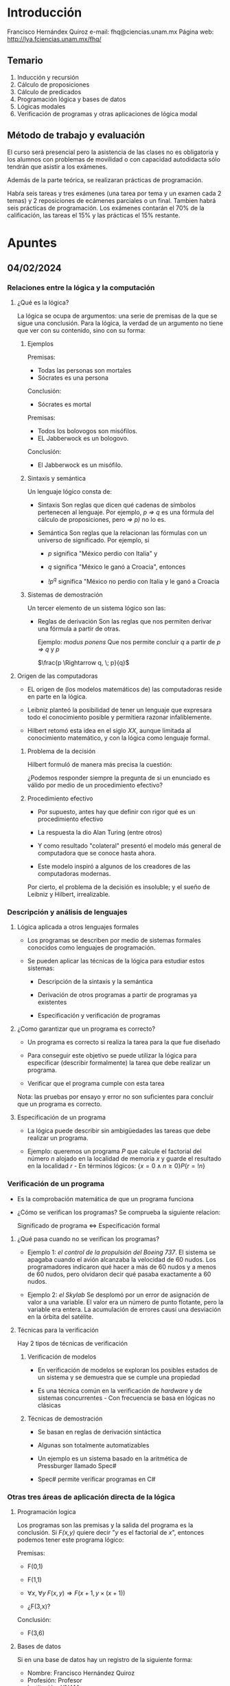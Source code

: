 * Introducción
Francisco Hernándex Quiroz
e-mail: fhq@ciencias.unam.mx
Página web: http://lya.fciencias.unam.mx/fhq/

** Temario

1. Inducción y recursión
2. Cálculo de proposiciones
3. Cálculo de predicados
4. Programación lógica y bases de datos
5. Lógicas modales
6. Verificación de programas y otras aplicaciones de lógica modal

** Método de trabajo y evaluación
El curso será presencial pero la asistencia de las clases no es obligatoria y
los alumnos con problemas de movilidad o con capacidad autodidacta sólo tendrán
que asistir a los exámenes.

Además de la parte teórica, se realizaran prácticas de programación.

Habŕa seis tareas y tres exámenes (una tarea por tema y un examen cada 2 temas)
y 2 reposiciones de ecámenes parciales o un final. Tambien habrá seis prácticas
de programación. Los exámenes contarán el 70% de la calificación, las tareas el
15% y las prácticas el 15% restante.

* Apuntes
** 04/02/2024
*** Relaciones entre la lógica y la computación
**** ¿Qué es la lógica?

La lógica se ocupa de argumentos: una serie de premisas de la que se sigue una
conclusión. Para la lógica, la verdad de un argumento no tiene que ver con su
contenido, sino con su forma:

***** Ejemplos

Premisas:
- Todas las personas son mortales
- Sócrates es una persona

Conclusión:
- Sócrates es mortal

Premisas:
- Todos los bolovogos son misófilos.
- EL Jabberwock es un bologovo.

Conclusión:
- El Jabberwock es un misófilo.

***** Sintaxis y semántica

Un lenguaje lógico consta de:

- Sintaxis
  Son reglas que dicen qué cadenas de símbolos pertenecen al lenguaje.  Por
  ejemplo, /p => q/ es una fórmula del cálculo de proposiciones, pero /=> p)/ no
  lo es.

- Semántica
  Son reglas que la relacionan las fórmulas con un universo de significado. Por
  ejemplo, si

  - /p/ significa "México perdio con Italia" y

  - /q/ significa "México le ganó a Croacia", entonces

  - /!p^q/ significa "México no perdio con Italia y le ganó a Croacia

***** Sistemas de demostración

Un tercer elemento de un sistema lógico son las:

- Reglas de derivación
  Son las reglas que nos permiten derivar una fórmula a partir de otras.

  Ejemplo: /modus ponens/
  Que nos permite concluir /q/ a partir de /p => q/ y /p/

  $\frac{p \Rightarrow q, \; p}{q}$

**** Origen de las computadoras

- EL origen de (los modelos matemáticos de) las computadoras reside en parte en
  la lógica.

- Leibniz planteó la posibilidad de tener un lenguaje que expresara todo el
  conocimiento posible y permitiera razonar infaliblemente.

- Hilbert retomó esta idea en el siglo /XX/, aunque limitada al conocimiento
  matemático, y con la lógica como lenguaje formal.

***** Problema de la decisión

Hilbert formuló de manera más precisa la cuestión:

¿Podemos responder siempre la pregunta de si un enunciado es válido por medio de
un procedimiento efectivo?

***** Procedimiento efectivo

- Por supuesto, antes hay que definir con rigor qué es un procedimiento efectivo

- La respuesta la dio Alan Turing (entre otros)

- Y como resultado "colateral" presentó el modelo más general de computadora que
  se conoce hasta ahora.

- Este modelo inspiró a algunos de los creadores de las computadoras modernas.

Por cierto, el problema de la decisión es insoluble; y el sueño de Leibniz y
Hilbert, irrealizable.
*** Descripción y análisis de lenguajes
**** Lógica aplicada a otros lenguajes formales

- Los programas se describen por medio de sistemas formales conocidos como
  lenguajes de programación.

- Se pueden aplicar las técnicas de la lógica para estudiar estos sistemas:

  - Descripción de la sintaxis y la semántica

  - Derivación de otros programas a partir de programas ya existentes

  - Especificación y verificación de programas

**** ¿Como garantizar que un programa es correcto?

- Un programa es correcto si realiza la tarea para la que fue diseñado

- Para conseguir este objetivo se puede utilizar la lógica para especificar
  (describir formalmente) la tarea que debe realizar un programa.

- Verificar que el programa cumple con esta tarea

Nota: las pruebas por ensayo y error no son suficientes para concluir que un
programa es correcto.

**** Especificación de un programa

- La lógica puede describir sin ambigüedades las tareas que debe realizar un
  programa.

- Ejemplo: queremos un programa /P/ que calcule el factorial del número /n/
  alojado en la localidad de memoria /x/ y guarde el resultado en la localidad
  /r/  - En términos lógicos: $\{ x = 0 \wedge n \geq 0 \}P\{r = !n\}$
*** Verificación de un programa

- Es la comprobación matemática de que un programa funciona

- ¿Cómo se verifican los programas? Se comprueba la siguiente relacion:

  Significado de programa <=> Especificación formal

**** ¿Qué pasa cuando no se verifican los programas?

- Ejemplo 1: /el control de la propulsión del Boeing 737/.
  El sistema se apagaba cuando el avión alcanzaba la velocidad de 60 nudos. Los
  programadores indicaron qué hacer a más de 60 nudos y a menos de 60 nudos,
  pero olvidaron decir qué pasaba exactamente a 60 nudos.

- Ejemplo 2: /el Skylab/
  Se desplomó por un error de asignación de valor a una variable. El valor era
  un número de punto flotante, pero la variable era entera. La acumulación de
  errores causí una desviación en la órbita del satélite.

**** Técnicas para la verificación

Hay 2 tipos de técnicas de verificación

***** Verificación de modelos

- En verificación de modelos se exploran los posibles estados de un sistema y se
  demuestra que se cumple una propiedad

- Es una técnica común en la verificación de /hardware/ y de sistemas
  concurrentes  - Con frecuencia se basa en lógicas no clásicas
***** Técnicas de demostración

- Se basan en reglas de derivación sintáctica

- Algunas son totalmente automatizables

- Un ejemplo es un sistema basado en la aritmética de Pressburger llamado Spec#

- Spec# permite verificar programas en C#

*** Otras tres áreas de aplicación directa de la lógica
**** Programación logica

Los programas son las premisas y la salida del programa es la conclusión. Si
/F(x,y)/ quiere decir "/y/ es el factorial de /x/", entonces podemos tener este
programa lógico:

Premisas:

- F(0,1)

- F(1,1)

- $\forall x, \; \forall y \; F(x,y) \Rightarrow F(x+1,y \times (x+1))$

- ¿F(3,x)?

Conclusión:

- F(3,6)

**** Bases de datos

Si en una base de datos hay un registro de la siguiente forma:

- Nombre: Francisco Hernández Quiroz
- Profesión: Profesor
- Institución: UNAM

Una búsqueda en la base de datos con la pregunta "¿profesión = investigador?" es
una demostración del enunciado:

$\exists x \; p(x)=i$

Donde p(x) es una función que nos da la profesión de /x/ e /i/ significa
"investigador"

**** Sistemas expertos y representación del conocimiento

- La lógica es una de las técnicas básicas en inteligencia artificial

- Un sistema experto es un sistema de demostración lógico y con principios que
  describen el dominio específico del sistema (por ejemplo, un sistema de
  consulta médica)

- Los principios cumplen el papel de las /premisas/. La respuesta a la consulta
  es la /conclusión/

**** Aplicaciones a otras ciencias

- Las técnicas surgidas de la interacción entre lógica y computación se aplican
  ahora a otras disciplinas.

- Un ejemplo es la teoría de la concurrencia y su utilización en lógica.

***** Modelos formales para concurrencia

- Los sistemas concurrentes implican la interacción simultánea entre distintos
  componentes.

- Existen diversos lenguajes formales para representar esta interacción

- Algunos de los más populares son las álgebras de procesos

- Estas álgebras suelen estar acompañadas por lenguajes lógicos para su
  especificación y verificación

***** Aplicaciones en biología

- Las álgebras de procesos y sus lógicas se utilizan para modelar sistemas
  biológicos

- Ejemplo 1:
  Las señales bioquímicas en una celula

- Ejemplo 2:
  La interacción entre genes

- Ejemplo 3:
  Los componentes celulares delimitados por membranas

***** Lógica y computación

- La lógica no es una materia más que hay que superar para obtener un título en
  computación

- La lógica tiene una relación larga y fructífera con las ciencias de la computación

- También empieza a producir resultados aplciables en otras ciencias

** 06/02/2024
*** Inducción  y recursión
**** Conjuntos inductivos
***** Definiciones "circulares"

Es común definir un conjunto de manera "circular". Por ejemplo, las fórmulas del
cálculo de proposiciones:

"Si $\varphi$ y $\psi$ son proposiciones, entonces $\neg \varphi$ y $\varphi
\lor \psi$ son proposiciones"

Si la deifinición anterior fuera realmente circular, sería incorrecta. En
realidad, el conjunto anterior está definido de manera /inductiva/. Una
definición inductiva parte de un conjunto básico y de un conjunto de funciones
para generar nuevos elementos.

- /Nota:/
  En algunos textos se llama /recursivas/ a estas definiciones. Esto es un error
  terminológico.

***** Conjuntos inductivos

Sea $A \subseteq U$ un conjunto y sea $F = \{f_i^n : U^n \rightarrow U \}$
un conjunto de funciones. Diremos que A es cerrado bajo F sii

$\forall f_k^n \in F$ y $\forall a_1,a_2,\cdots,a_n \in A$ resulta que
$f_k^n(a_1,a_2,\cdots,a_n) \in A$

Sea $X \subseteq U$. Entonces un conjunto $Y \subseteq U$
es inductivo en X bajo F sii

$X \subseteq Y$ y Y es cerrado bajo F

***** Cerradura inductiva

Sea $X \subseteq U$ y sea $F=\{f_i^{n} : U^{n} \rightarrow U\}$ un conjunto de funciones.

La /cerradura inductiva/ de X bajo F, construida de abajo hacia arriba, es:

$X_0 = X$
$X_{i+1} = X_i \cup {f_k^{n}(x_1,x_2, \cdots, x_n)} \; | \; f_k^n \in F \land x_1,x_2,\cdots,x_n \in X_i$
$X_{+} = \bigcup_{i \in \mathbb{N}} X_i$

Sea $\chi$ la familia de conjuntos inductivos en X bajo F. La cerradura
inductiva de X bajo F, construida de arriba hacia abajo es el conjunto:

$X^{+} = \bigcap_{Y \in \chi} Y$

***** Equivalencia

Ambas definiciones son equivalentes, es decir X_+ = X^+

/Demostración/. Es claro que X_+ es inductivo en X y como X^+ es la intersección
de los conjuntos inductivos en X, se tiene que $X^+ \subseteq X_+$.

La otra contención se demostrara por inducción matemática:

- Caso base
  $X_0 = X \subseteq X^+$

- Hipótesis inductiva
  $X_i \subseteq X^+$

- Por demostrar que $X_{i+1} \subseteq X^+$.
  Pero esto último se sigue del hecho de que X⁺ es cerrado.

Por inducción, $\forall n \in \mathbb{N}$. $X_n \subseteq X^+$. Entonces $X_+ \subseteq X^+$

***** Ejemplo 1
Ahora podemos definir el cálculo de proposiciones inductivamente.
Sea $\Sigma = \{p,q,r,p_1,\cdots\} \cup \{(,)\} \cup \{\lor,\neg\}$ un alfabeto
y sean $\neg \varsigma : \Sigma^* \rightarrow \Sigma^*$ y  $\lor \varsigma : \Sigma^* \times \Sigma^* \rightarrow \Sigma^*$
las funciones definidas asi:

$\neg \varsigma (\alpha) = \neg \alpha$
$\lor \varsigma (\alpha , \beta) = (\alpha \lor \beta)$

Sea $P_a = \{ p, q, r, p_1, \cdots \}$ el conjunto básico. El conjunto de
fórmulas del cálculo de proposiciones /P/, se define usando los dós métodos:

$P_0 = P_a$
$F = \{\neg \varsigma, \lor \varsigma \}, \; n \in \{1,2\}$
$P_{i+1} = P_i \cup \{f_i^n(x_1, \cdots, x_n)\} \; | \; f_i^n \in F, \; x_1, \cdots, x_n \in P_i$
$P = \bigcup_{i \in \mathbb{N}} P_i$

**** Relaciones bien fundadas
***** Relaciones binarias

Si 2 elementos a, b de un conjunto están en una relación R se escribirá
" $(a,b) \in R$ ", " a R b " o " R(a,b) ".

Sea A un conjunto y sea $R \subseteq A \times A$. Se dice que R es:

- *Reflexiva* sii $\forall a \in A \; R(a,a)$

- *Simétrica* sii $\forall a,b \in A \; R(a,b) \Rightarrow R(b,a)$

- *Antisimétrica* sii $\forall a,b \in A \; R(a,b) \land R(b,a) \Rightarrow a=b$

- *Transitiva* sii $\forall a,b,c \in A \quad R(a,b) \land R(b,c) \Rightarrow R(a,c)$

- *Total* sii $\forall a,b \in A \quad a \neq b \Rightarrow R(a,b) \land R(b,a)$
***** Cerraduras reflexivas y transitivas

Dada una relación R en A x A se puede construir sus cerraduras /transitiva/ y
/reflexiva y transitiva/, denotadas por R⁺ y R^*, respectivamente:

$R^0 = \{(a,a) \; | \; a \in A\}$
$R_1 = R$
$R^{n+1} = R^n \cup \{(a,c) | \exists b \quad (a,b) \in R^n \land (b,c) \in R^n\}$
$R^+ = \bigcup_{n \in \mathbb{N}} R^{n+1}$
$R^* = \bigcup_{n \in \mathbb{N}} R^n$
***** Órdenes

En matemáicas hay un tipo de relaciones muy comunes llamadas órdenes. Sin
embargo, los órdenes vienen en distintos sabores.

- Una relación R es un *pre-orden* (o *cuasi-orden*) sii es reflexiva y transitiva

- Un *orden parcial* (o *poset*) es una relación reflexiva, transitiva y aintisimétrica

- Un *orden total* o *lineal* es simplemente una relación total.
  Observese cómo no se supone que tenga ninguna otra propiedad

****** Ejemplos

- El orden parcial más conocido es $\leq$ en $\mathbb{N}$

- En el mismo conjunto, < es un orden total

- Un ejemplo de pre-orden en $P(\mathbb{N})$ es el /preorden inferior/ o de
  /Hoare/:

  $A \sqsubseteq_L B$ sii $\forall a \in A. \; \exists b \in B. \; a \leq b$


Se usaran con frecuencia los simbolos $\prec$ y $\succ$ para denotar
relaciones de orden arbitrarias.
***** Órdenes en n-adas

Una relación de orden en A se puede extender a A^n en dos formas:

****** Orden lexicográfico

La relación $\prec_{lex} \subseteq (A \times A) \times (A \times A)$ se define asi:



$(a,b) \prec_{lex} (a',b')$ sii $a \prec a'$ y $a \neq a'$ o $a=a'$ y $b \prec b'$

La definición anterior se extiende a A^n de la misma forma en que se extiende el
concepto de par ordenado a n-adas arbitrarias.

****** Orden por coordenadas

$\prec_{coor}$ es la siguiente relación:

$(a,b) \prec_{coor} (a',b')$ sii $a \prec a'$ y $b \prec b'$,

que se extiende del miso modo a n-adas arbitrarias.

***** Máximos, minimos, etc

Conviene dar nombre a algunos elementos especiales de un conjunto ordenado:

Sea $\prec$ una relación en AxA y sea $X\subseteq A$. Se dice que
$x \in X$ es un:

- mínimo sii $\forall y \in X \quad x \neq y \Rightarrow x \prec y$

- máximo sii $\forall y \in X \quad x \neq y \Rightarrow y \prec x$

- minimal sii $\neg \exists y \in X \quad x \neq y \land y \prec x$

- maximal sii $\neg \exists y \in X \quad x \neq y \land x \prec y$

****** Un caso extraño

En un orden parcial, un mínimo es un minimal, pero esto no es necesariamente el
caso en un preorden. Más adelante se verán otros órdenes en los que los mínimos
son siempre minimales.

***** Cadenas

Sea $\prec$ un orden en $U \times U$ y sea $C \subseteq U$

Decimos que C es una cadena sii $\forall x,y \in C$ es el caso
que $x \prec y$ o $y \prec x$

Una cadena descendente infinita es una cadena C tal que $\forall x \in C$,
$\exists y \in C$ tal que $y \prec x$

De manera dual, una cadena infinita ascendente C tiene la propiedad
de que $\forall x \in C$, $\exists y \in C$ tal que $x \prec y$

Obsérvese cómo una cadena $C \subseteq U$ es un subconjunto de U que visto de
manera aislada forma un orden total.

***** Órdenes bien fundados

Las cadenas descendentes nos permiten caracterizar los órdenes bien fundados.

Sea $\prec \subseteq U \times U$ una relación. Decimos que $\prec$ es bien
fundado sii no existen cadenas infinitas descendentes en U.

Por ejemplo, < en los naturales.

Sea $\prec$ una relación bien fundada. Entonces:

- $\prec$ no es reflexiva ni simétrica

- Su cerradura transitiva es bien fundada

- Los órdenes lexicográficos y por coordenadas basados en $\prec$ son bien fundadas

- $\prec^*$ es un orden parcial

***** Relaciones bien fundadas alternativo

Una relación $\prec$ es bien fundada en $A \times A$ sii todo
$X \subseteq A \; (X \neq \varnothing)$ tiene un minimal.

***** Principio de inducción

Sea /P/ una propiedad de elementos de A y sea $\prec \subseteq A \times A$
La siguiente afirmación se conoce como el principio de inducción:

$(\forall a \in A \quad P(a)) \iff (\forall a \in A (\forall b \in A \quad b \prec a \Rightarrow P(b)) \Rightarrow P(a))$

Este principio se aplica en conjuntos donde $\prec$ es un orden bien fundado:

Sea $\prec \subseteq A \times A$ una relación bien fundada y sea /P/ : A => {V,F}
un predicado. Entonces el principio de inducción vale
